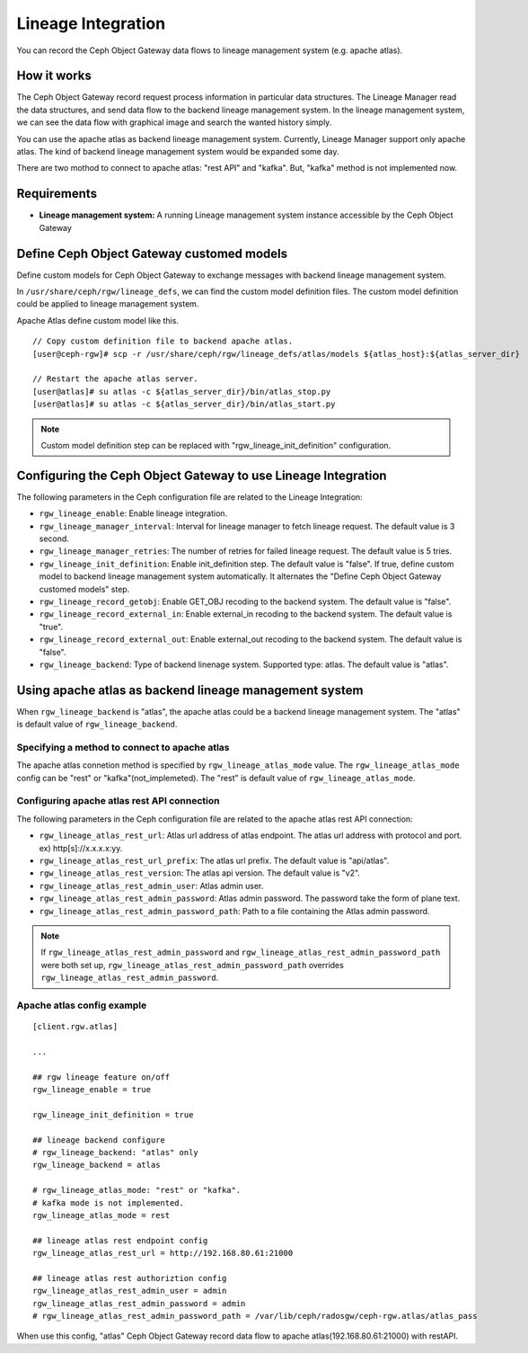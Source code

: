 ===================
Lineage Integration
===================

.. versionadded:: Apex (nes)

You can record the Ceph Object Gateway data flows to lineage management system (e.g. apache atlas).

How it works
============

.. ditaa::
           +---------------------+
           | Ceph Object Gateway |
           |   +-----------------+   data flow info   +---------------------+
           |   | Lineage Manager + -----------------> + Lineage MGMT System |
           +---+-----------------+                    +---------------------+

The Ceph Object Gateway record request process information in particular data structures.
The Lineage Manager read the data structures, and send data flow to the backend lineage management system.
In the lineage management system, we can see the data flow with graphical image and search the wanted history simply.

You can use the apache atlas as backend lineage management system.
Currently, Lineage Manager support only apache atlas.
The kind of backend lineage management system would be expanded some day.

There are two mothod to connect to apache atlas: "rest API" and "kafka".
But, "kafka" method is not implemented now.

Requirements
============

- **Lineage management system:** A running Lineage management system instance accessible by the Ceph Object Gateway

Define Ceph Object Gateway customed models
=============

Define custom models for Ceph Object Gateway to exchange messages with backend lineage management system.

In ``/usr/share/ceph/rgw/lineage_defs``, we can find the custom model definition files.
The custom model definition could be applied to lineage management system.

Apache Atlas define custom model like this.

::

  // Copy custom definition file to backend apache atlas.
  [user@ceph-rgw]# scp -r /usr/share/ceph/rgw/lineage_defs/atlas/models ${atlas_host}:${atlas_server_dir}

  // Restart the apache atlas server.
  [user@atlas]# su atlas -c ${atlas_server_dir}/bin/atlas_stop.py 
  [user@atlas]# su atlas -c ${atlas_server_dir}/bin/atlas_start.py 

.. note:: Custom model definition step can be replaced with "rgw_lineage_init_definition" configuration.

Configuring the Ceph Object Gateway to use Lineage Integration
==============================================================

The following parameters in the Ceph configuration file are related to the Lineage Integration:

- ``rgw_lineage_enable``: Enable lineage integration.
- ``rgw_lineage_manager_interval``:  Interval for lineage manager to fetch lineage request. The default value is 3 second.
- ``rgw_lineage_manager_retries``: The number of retries for failed lineage request. The default value is 5 tries.
- ``rgw_lineage_init_definition``: Enable init_definition step. The default value is "false".
  If true, define custom model to backend lineage management system automatically.
  It alternates the "Define Ceph Object Gateway customed models" step.
- ``rgw_lineage_record_getobj``: Enable GET_OBJ recoding to the backend system. The default value is "false".
- ``rgw_lineage_record_external_in``: Enable external_in recoding to the backend system. The default value is "true".
- ``rgw_lineage_record_external_out``: Enable external_out recoding to the backend system. The default value is "false".
- ``rgw_lineage_backend``: Type of backend linenage system. Supported type: atlas. The default value is "atlas".

Using apache atlas as backend lineage management system
=================================================

When ``rgw_lineage_backend`` is "atlas", the apache atlas could be a backend lineage management system.
The "atlas" is default value of ``rgw_lineage_backend``.

Specifying a method to connect to apache atlas
----------------------------------------------

The apache atlas connetion method is specified by ``rgw_lineage_atlas_mode`` value.
The ``rgw_lineage_atlas_mode`` config can be "rest" or "kafka"(not_implemeted).
The "rest" is default value of ``rgw_lineage_atlas_mode``.

Configuring apache atlas rest API connection
--------------------------------------------

The following parameters in the Ceph configuration file are related to the apache atlas rest API connection:

- ``rgw_lineage_atlas_rest_url``: Atlas url address of atlas endpoint.
  The atlas url address with protocol and port. ex) http[s]://x.x.x.x:yy.
- ``rgw_lineage_atlas_rest_url_prefix``: The atlas url prefix. The default value is "api/atlas".
- ``rgw_lineage_atlas_rest_version``: The atlas api version. The default value is "v2".
- ``rgw_lineage_atlas_rest_admin_user``: Atlas admin user.
- ``rgw_lineage_atlas_rest_admin_password``: Atlas admin password. The password take the form of plane text. 
- ``rgw_lineage_atlas_rest_admin_password_path``: Path to a file containing the Atlas admin password.

.. note:: If ``rgw_lineage_atlas_rest_admin_password`` and ``rgw_lineage_atlas_rest_admin_password_path`` were both set up, ``rgw_lineage_atlas_rest_admin_password_path`` overrides ``rgw_lineage_atlas_rest_admin_password``.


Apache atlas config example
---------------------------

::
  
  [client.rgw.atlas]

  ...

  ## rgw lineage feature on/off
  rgw_lineage_enable = true

  rgw_lineage_init_definition = true

  ## lineage backend configure
  # rgw_lineage_backend: "atlas" only
  rgw_lineage_backend = atlas

  # rgw_lineage_atlas_mode: "rest" or "kafka".
  # kafka mode is not implemented.
  rgw_lineage_atlas_mode = rest

  ## lineage atlas rest endpoint config
  rgw_lineage_atlas_rest_url = http://192.168.80.61:21000

  ## lineage atlas rest authoriztion config
  rgw_lineage_atlas_rest_admin_user = admin
  rgw_lineage_atlas_rest_admin_password = admin
  # rgw_lineage_atlas_rest_admin_password_path = /var/lib/ceph/radosgw/ceph-rgw.atlas/atlas_pass

When use this config, "atlas" Ceph Object Gateway record data flow to apache atlas(192.168.80.61:21000) with restAPI.

